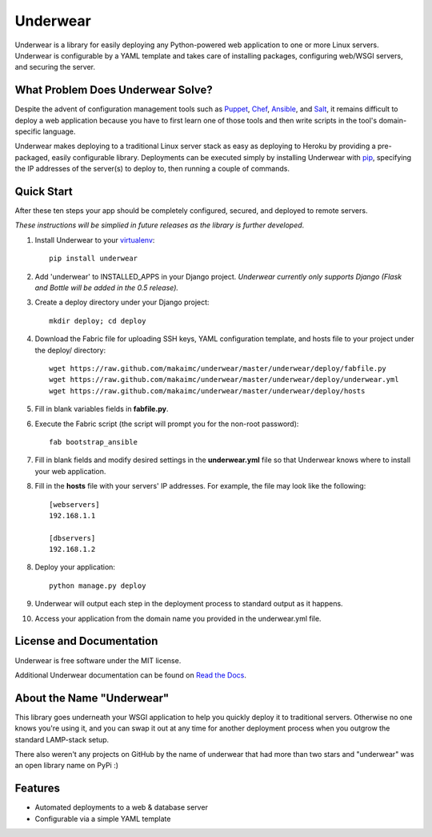 ===============================
Underwear
===============================

.. image:: https://badge.fury.io/py/underwear.png
    :target: http://badge.fury.io/py/underwear
    
.. image:: https://travis-ci.org/makaimc/underwear.png?branch=master
        :target: https://travis-ci.org/makaimc/underwear


Underwear is a library for easily deploying any Python-powered web 
application to one or more Linux servers. Underwear is configurable by
a YAML template and takes care of installing packages, configuring web/WSGI
servers, and securing the server.


What Problem Does Underwear Solve?
----------------------------------
Despite the advent of configuration management tools such as 
`Puppet <http://puppetlabs.com/puppet/what-is-puppet>`_,
`Chef <http://www.getchef.com/chef/>`_, 
`Ansible <http://www.ansibleworks.com/>`_, and 
`Salt <http://www.saltstack.com/community/>`_, it remains difficult to deploy
a web application because you have to first learn one of those tools and
then write scripts in the tool's domain-specific language.

Underwear makes deploying to a traditional Linux server stack as easy as 
deploying to Heroku by providing a pre-packaged, easily configurable library. 
Deployments can be executed simply by installing Underwear with 
`pip <http://www.pip-installer.org/en/latest/index.html>`_, specifying the
IP addresses of the server(s) to deploy to, then running a couple of commands.


Quick Start
-----------
After these ten steps your app should be completely configured, 
secured, and deployed to remote servers. 

*These instructions will be simplied in future releases as the library
is further developed*.

1. Install Underwear to your 
   `virtualenv <https://pypi.python.org/pypi/virtualenv>`_:: 

     pip install underwear

2. Add 'underwear' to INSTALLED_APPS in your Django
   project. *Underwear currently only supports Django (Flask and Bottle 
   will be added in the 0.5 release).* 

3. Create a deploy directory under your Django project::

     mkdir deploy; cd deploy


4. Download the Fabric file for uploading SSH keys, YAML configuration 
   template, and hosts file to your project under the deploy/ directory::

     wget https://raw.github.com/makaimc/underwear/master/underwear/deploy/fabfile.py
     wget https://raw.github.com/makaimc/underwear/master/underwear/deploy/underwear.yml
     wget https://raw.github.com/makaimc/underwear/master/underwear/deploy/hosts

5. Fill in blank variables fields in **fabfile.py**.

6. Execute the Fabric script (the script will prompt you for the non-root 
   password)::
    
     fab bootstrap_ansible

7. Fill in blank fields and modify desired settings in the **underwear.yml**
   file so that Underwear knows where to install your web application.

8. Fill in the **hosts** file with your servers' IP addresses. For example,
   the file may look like the following::
    
    [webservers]
    192.168.1.1

    [dbservers]
    192.168.1.2

8. Deploy your application::

    python manage.py deploy

9. Underwear will output each step in the deployment process to standard
   output as it happens.

10. Access your application from the domain name you provided in the 
    underwear.yml file.


License and Documentation
-------------------------
Underwear is free software under the MIT license. 

Additional Underwear documentation can be found on 
`Read the Docs <http://underwear.rtfd.org>`_.


About the Name "Underwear"
--------------------------
This library goes underneath your WSGI application to help you quickly deploy
it to traditional servers. Otherwise no one knows you're using it, and you
can swap it out at any time for another deployment process when you outgrow
the standard LAMP-stack setup.

There also weren't any projects on GitHub by the name of underwear that had
more than two stars and "underwear" was an open library name on PyPi :)


Features
--------
* Automated deployments to a web & database server
* Configurable via a simple YAML template


